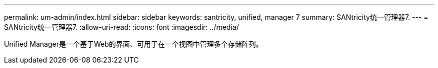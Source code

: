 ---
permalink: um-admin/index.html 
sidebar: sidebar 
keywords: santricity, unified, manager 7 
summary: SANtricity统一管理器7. 
---
= SANtricity统一管理器7.
:allow-uri-read: 
:icons: font
:imagesdir: ../media/


[role="lead"]
Unified Manager是一个基于Web的界面、可用于在一个视图中管理多个存储阵列。
